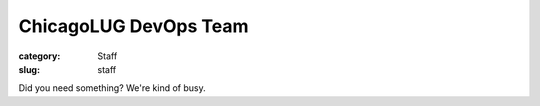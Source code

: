 ChicagoLUG DevOps Team
======================

:category: Staff
:slug: staff

.. image:: |filename|/images/base/cats-in-a-room-on-computers.gif
           :height: 281 px
           :width: 500 px
           :alt: cat computer geniuses
           :align: center

.. class:: center

           Did you need something? We're kind of busy.
